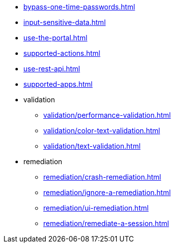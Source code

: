 ** xref:bypass-one-time-passwords.adoc[]
** xref:input-sensitive-data.adoc[]
** xref:use-the-portal.adoc[]
** xref:supported-actions.adoc[]
** xref:use-rest-api.adoc[]
** xref:supported-apps.adoc[]

** validation
*** xref:validation/performance-validation.adoc[]
*** xref:validation/color-text-validation.adoc[]
*** xref:validation/text-validation.adoc[]

** remediation
*** xref:remediation/crash-remediation.adoc[]
*** xref:remediation/ignore-a-remediation.adoc[]
*** xref:remediation/ui-remediation.adoc[]
*** xref:remediation/remediate-a-session.adoc[]

